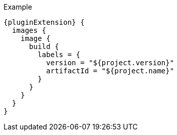 .Example
[source,groovy,indent=0,subs="verbatim,quotes,attributes"]
----
{pluginExtension} {
  images {
    image {
      build {
        labels = {
          version = "${project.version}"
          artifactId = "${project.name}"
        }
      }
    }
  }
}
----